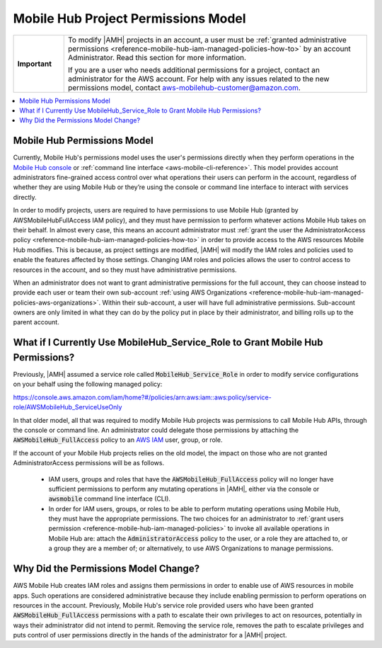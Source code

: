 .. Copyright 2010-2018 Amazon.com, Inc. or its affiliates. All Rights Reserved.

   This work is licensed under a Creative Commons Attribution-NonCommercial-ShareAlike 4.0
   International License (the "License"). You may not use this file except in compliance with the
   License. A copy of the License is located at http://creativecommons.org/licenses/by-nc-sa/4.0/.

   This file is distributed on an "AS IS" BASIS, WITHOUT WARRANTIES OR CONDITIONS OF ANY KIND,
   either express or implied. See the License for the specific language governing permissions and
   limitations under the License.

.. _reference-mobile-hub-project-permissions-model:

####################################
Mobile Hub Project Permissions Model
####################################


.. meta::
   :description: This section describes the new permissios model for administrators and users of |AMH| accounts.


.. list-table::
   :widths: 1 6

   * - **Important**

     - To modify |AMH| projects in an account, a user must be :ref:`granted administrative permissions <reference-mobile-hub-iam-managed-policies-how-to>` by an account Administrator. Read this section for more information.

       If you are a user who needs additional permissions for a project, contact an administrator for the AWS account. For help with any issues related to the new permissions model, contact `aws-mobilehub-customer@amazon.com <mailto:aws-mobilehub-customer@amazon.com?subject=Mobile%20Hub%20project%20permissions>`__.


.. contents::
   :local:
   :depth: 1

.. _reference-mobile-hub-project-permissions-model-changes:

Mobile Hub Permissions Model
============================

Currently, Mobile Hub's permissions model uses the user's permissions directly when they perform operations in the `Mobile Hub console <https://console.aws.amazon.com/mobilehub/>`__ or :ref:`command line interface <aws-mobile-cli-reference>`. This model provides account administrators fine-grained access control over what operations their users can perform in the account, regardless of whether they are using Mobile Hub or they’re using the console or command line interface to interact with services directly.

In order to modify projects, users are required to have permissions to use Mobile Hub (granted by AWSMobileHubFullAccess IAM policy), and they must have permission to perform whatever actions Mobile Hub takes on their behalf.  In almost every case, this means an account administrator must :ref:`grant the user the AdministratorAccess policy <reference-mobile-hub-iam-managed-policies-how-to>`  in order to provide access to the AWS resources Mobile Hub modifies. This is because, as project settings are modified, |AMH| will modify the IAM roles and policies used to enable the features affected by those settings. Changing IAM roles and policies allows the user to control access to resources in the account, and so they must have administrative permissions.

When an administrator does not want to grant administrative permissions for the full account, they can choose instead to provide each user or team their own sub-account :ref:`using AWS Organizations <reference-mobile-hub-iam-managed-policies-aws-organizations>`. Within their sub-account, a user will have full administrative permissions. Sub-account owners are only limited in what they can do by the policy put in place by their administrator, and billing rolls up to the parent account.

.. _reference-mobile-hub-project-permissions-model-users:

What if I Currently Use MobileHub_Service_Role to Grant Mobile Hub Permissions?
===============================================================================

Previously, |AMH| assumed a service role called :code:`MobileHub_Service_Role` in order to modify service configurations on your behalf using the following managed policy:

`https://console.aws.amazon.com/iam/home?#/policies/arn:aws:iam::aws:policy/service-role/AWSMobileHub_ServiceUseOnly <https://console.aws.amazon.com/iam/home?#/policies/arn:aws:iam::aws:policy/service-role/AWSMobileHub_ServiceUseOnly>`__

In that older model, all that was required to modify Mobile Hub projects was permissions to call Mobile Hub APIs, through the console or command line. An administrator could delegate those permissions by attaching the :code:`AWSMobileHub_FullAccess` policy to an `AWS IAM <https://docs.aws.amazon.com/IAM/latest/UserGuide/introduction.html>`__ user, group, or role.

If the account of your Mobile Hub projects relies on the old model, the impact on those who are not granted AdministratorAccess permissions will be as follows.

  * IAM users, groups and roles that have the :code:`AWSMobileHub_FullAccess` policy will no longer have sufficient permissions to perform any mutating operations in |AMH|, either via the console or :code:`awsmobile` command line interface (CLI).

  * In order for IAM users, groups, or roles to be able to perform mutating operations using Mobile Hub, they must have the appropriate permissions. The two choices for an administrator to :ref:`grant users permission <reference-mobile-hub-iam-managed-policies>` to invoke all available operations in Mobile Hub are: attach the :code:`AdministratorAccess` policy to the user, or a role they are attached to, or a group they are a member of; or alternatively, to use AWS Organizations to manage permissions.


.. _reference-mobile-hub-project-permissions-model-why:

Why Did the Permissions Model Change?
=====================================

AWS Mobile Hub creates IAM roles and assigns them permissions in order to enable use of AWS resources in mobile apps. Such operations are considered administrative because they include enabling permission to perform operations on resources in the account. Previously, Mobile Hub's service role provided users who have been granted :code:`AWSMobileHub_FullAccess` permissions with a path to escalate their own privileges to act on resources, potentially in ways their administrator did not intend to permit. Removing the service role, removes the path to escalate privileges and puts control of user permissions directly in the hands of the administrator for a |AMH| project.


